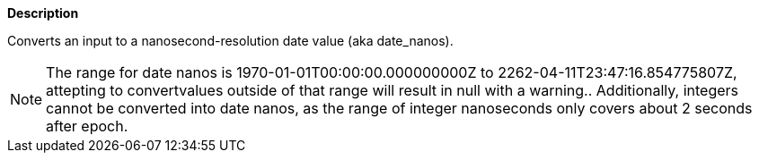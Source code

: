 // This is generated by ESQL's AbstractFunctionTestCase. Do no edit it. See ../README.md for how to regenerate it.

*Description*

Converts an input to a nanosecond-resolution date value (aka date_nanos).

NOTE: The range for date nanos is 1970-01-01T00:00:00.000000000Z to 2262-04-11T23:47:16.854775807Z, attepting to convertvalues outside of that range will result in null with a warning..  Additionally, integers cannot be converted into date nanos, as the range of integer nanoseconds only covers about 2 seconds after epoch.
